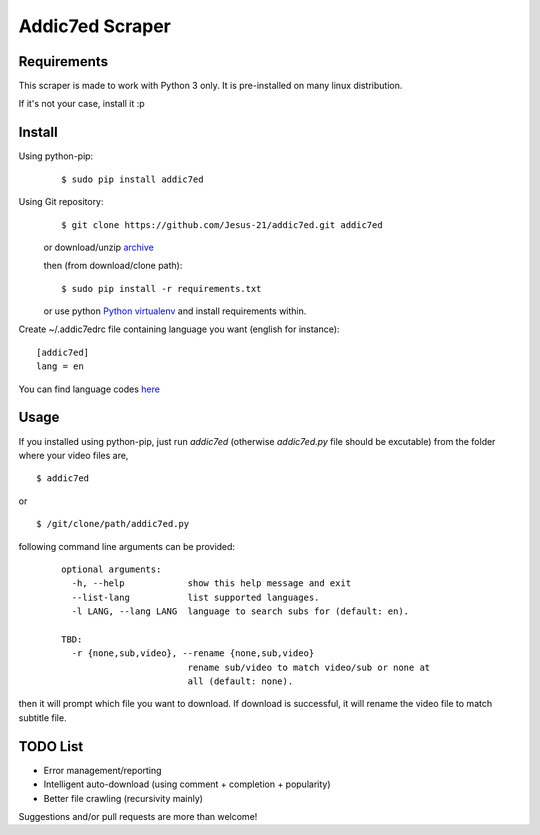
Addic7ed Scraper
================

Requirements
------------

This scraper is made to work with Python 3 only. It is pre-installed on
many linux distribution.

If it's not your case, install it :p

Install
-------

Using python-pip:
    ::

        $ sudo pip install addic7ed

Using Git repository:
    ::

        $ git clone https://github.com/Jesus-21/addic7ed.git addic7ed

    or download/unzip
    `archive <https://github.com/Jesus-21/addic7ed/archive/master.zip>`__

    then (from download/clone path):

    ::

        $ sudo pip install -r requirements.txt

    or use python `Python
    virtualenv <http://docs.python-guide.org/en/latest/dev/virtualenvs/>`__
    and install requirements within.

Create ~/.addic7edrc file containing language you want (english for instance):
::

    [addic7ed]
    lang = en

You can find language codes `here <https://github.com/Jesus-21/addic7ed/blob/master/addic7ed/constants.py>`__

Usage
-----

If you installed using python-pip, just run *addic7ed* (otherwise *addic7ed.py* file should be excutable) from the folder where your video files are,
::

    $ addic7ed

or

::

    $ /git/clone/path/addic7ed.py

following command line arguments can be provided:
 ::

    optional arguments:
      -h, --help            show this help message and exit
      --list-lang           list supported languages.
      -l LANG, --lang LANG  language to search subs for (default: en).

    TBD:
      -r {none,sub,video}, --rename {none,sub,video}
                            rename sub/video to match video/sub or none at
                            all (default: none).


then it will prompt which file you want to download. If download is
successful, it will rename the video file to match subtitle file.

|Example|

TODO List
---------
-  Error management/reporting
-  Intelligent auto-download (using comment + completion +
   popularity)
-  Better file crawling (recursivity mainly)

Suggestions and/or pull requests are more than welcome!

.. |Example| image:: https://raw.githubusercontent.com/Jesus-21/addic7ed/master/readme/capture.jpg
